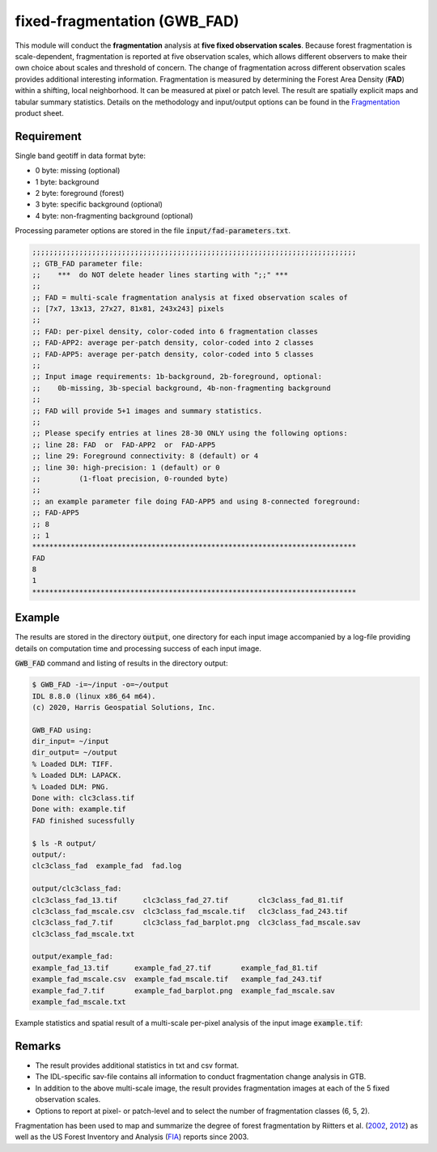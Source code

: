 fixed-fragmentation (GWB_FAD)
=============================

This module will conduct the **fragmentation** analysis at **five fixed observation scales**. Because forest fragmentation is scale-dependent, fragmentation is reported at five observation scales, which allows different observers to make their own choice about scales and threshold of concern. The change of fragmentation across different observation scales provides additional interesting information. Fragmentation is measured by determining the Forest Area Density (**FAD**) within a shifting, local neighborhood. It can be measured at pixel or patch level. The result are spatially explicit maps and tabular summary statistics. Details on the methodology and input/output options can be found in the `Fragmentation <https://ies-ows.jrc.ec.europa.eu/gtb/GTB/psheets/GTB-Fragmentation-FADFOS.pdf>`_ product sheet.

Requirement
-----------

Single band geotiff in data format byte:

-   0 byte: missing (optional)
-   1 byte: background
-   2 byte: foreground (forest)
-   3 byte: specific background (optional)
-   4 byte: non-fragmenting background (optional)

Processing parameter options are stored in the file :code:`input/fad-parameters.txt`.

.. code-block:: text

    ;;;;;;;;;;;;;;;;;;;;;;;;;;;;;;;;;;;;;;;;;;;;;;;;;;;;;;;;;;;;;;;;;;;;;;;;;;;;
    ;; GTB_FAD parameter file:
    ;;    ***  do NOT delete header lines starting with ";;" ***
    ;;
    ;; FAD = multi-scale fragmentation analysis at fixed observation scales of
    ;; [7x7, 13x13, 27x27, 81x81, 243x243] pixels
    ;;
    ;; FAD: per-pixel density, color-coded into 6 fragmentation classes
    ;; FAD-APP2: average per-patch density, color-coded into 2 classes
    ;; FAD-APP5: average per-patch density, color-coded into 5 classes
    ;;
    ;; Input image requirements: 1b-background, 2b-foreground, optional:
    ;;    0b-missing, 3b-special background, 4b-non-fragmenting background
    ;;
    ;; FAD will provide 5+1 images and summary statistics.
    ;;
    ;; Please specify entries at lines 28-30 ONLY using the following options:
    ;; line 28: FAD  or  FAD-APP2  or  FAD-APP5
    ;; line 29: Foreground connectivity: 8 (default) or 4
    ;; line 30: high-precision: 1 (default) or 0
    ;;         (1-float precision, 0-rounded byte)
    ;;
    ;; an example parameter file doing FAD-APP5 and using 8-connected foreground:
    ;; FAD-APP5
    ;; 8
    ;; 1
    ****************************************************************************
    FAD
    8
    1
    ****************************************************************************

Example
-------

The results are stored in the directory :code:`output`, one directory for each input image accompanied by a log-file providing details on computation time and processing success of each input image.

:code:`GWB_FAD` command and listing of results in the directory output:

.. code-block:: console

    $ GWB_FAD -i=~/input -o=~/output
    IDL 8.8.0 (linux x86_64 m64).
    (c) 2020, Harris Geospatial Solutions, Inc.

    GWB_FAD using:
    dir_input= ~/input
    dir_output= ~/output
    % Loaded DLM: TIFF.
    % Loaded DLM: LAPACK.
    % Loaded DLM: PNG.
    Done with: clc3class.tif
    Done with: example.tif
    FAD finished sucessfully

    $ ls -R output/
    output/:
    clc3class_fad  example_fad  fad.log

    output/clc3class_fad:
    clc3class_fad_13.tif      clc3class_fad_27.tif       clc3class_fad_81.tif
    clc3class_fad_mscale.csv  clc3class_fad_mscale.tif   clc3class_fad_243.tif
    clc3class_fad_7.tif       clc3class_fad_barplot.png  clc3class_fad_mscale.sav
    clc3class_fad_mscale.txt

    output/example_fad:
    example_fad_13.tif      example_fad_27.tif       example_fad_81.tif
    example_fad_mscale.csv  example_fad_mscale.tif   example_fad_243.tif
    example_fad_7.tif       example_fad_barplot.png  example_fad_mscale.sav
    example_fad_mscale.txt

Example statistics and spatial result of a multi-scale per-pixel analysis of the input image :code:`example.tif`:

.. image:: ../_image/example_fad_barplot.png
    :width: 49%

.. image:: ../_image/example_fad_mscale.png
    :width: 49%

Remarks
-------

-   The result provides additional statistics in txt and csv format.
-   The IDL-specific sav-file contains all information to conduct fragmentation change analysis in GTB.
-   In addition to the above multi-scale image, the result provides fragmentation images at each of the 5 fixed observation scales.
-   Options to report at pixel- or patch-level and to select the number of fragmentation classes (6, 5, 2).

Fragmentation has been used to map and summarize the degree of forest fragmentation by Riitters et al. (`2002 <https://doi.org/10.1007/s10021-002-0209-2>`_, `2012 <https://doi.org/10.1038/srep00653>`_) as well as the US Forest Inventory and Analysis (`FIA <https://www.fia.fs.fed.us/>`_) reports since 2003.